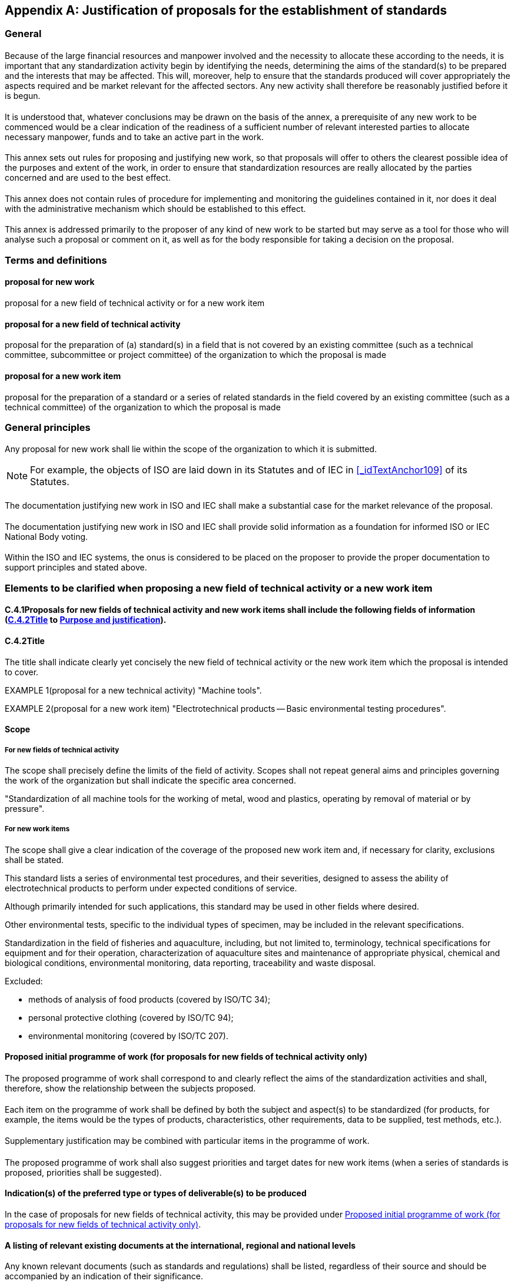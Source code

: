 


[[_idTextAnchor326]]
[appendix]
== Justification of proposals for the establishment of standards

[[_idTextAnchor327]]
=== General


[[_idTextAnchor328]]
==== {blank}

Because of the large financial resources and manpower involved and the necessity to allocate these according to the needs, it is important that any standardization activity begin by identifying the needs, determining the aims of the standard(s) to be prepared and the interests that may be affected. This will, moreover, help to ensure that the standards produced will cover appropriately the aspects required and be market relevant for the affected sectors. Any new activity shall therefore be reasonably justified before it is begun.


[[_idTextAnchor329]]
==== {blank}

It is understood that, whatever conclusions may be drawn on the basis of the annex, a prerequisite of any new work to be commenced would be a clear indication of the readiness of a sufficient number of relevant interested parties to allocate necessary manpower, funds and to take an active part in the work.


[[_idTextAnchor330]]
==== {blank}

This annex sets out rules for proposing and justifying new work, so that proposals will offer to others the clearest possible idea of the purposes and extent of the work, in order to ensure that standardization resources are really allocated by the parties concerned and are used to the best effect.


[[_idTextAnchor331]]
==== {blank}

This annex does not contain rules of procedure for implementing and monitoring the guidelines contained in it, nor does it deal with the administrative mechanism which should be established to this effect.


[[_idTextAnchor332]]
==== {blank}

This annex is addressed primarily to the proposer of any kind of new work to be started but may serve as a tool for those who will analyse such a proposal or comment on it, as well as for the body responsible for taking a decision on the proposal.


[[_idTextAnchor333]]
=== Terms and definitions

==== proposal for new work

proposal for a new field of technical activity or for a new work item
  

==== proposal for a new field of technical activity

proposal for the preparation of (a) standard(s) in a field that is not covered by an existing committee (such as a technical committee, subcommittee or project committee) of the organization to which the proposal is made


==== proposal for a new work item

proposal for the preparation of a standard or a series of related standards in the field covered by an existing committee (such as a technical committee) of the organization to which the proposal is made


[[_idTextAnchor334]]
=== General principles

[[_idTextAnchor335]]
==== {blank}

Any proposal for new work shall lie within the scope of the organization to which it is submitted.

NOTE: For example, the objects of ISO are laid down in its Statutes and of IEC in <<_idTextAnchor109>> of its Statutes.


[[_idTextAnchor336]]
==== {blank}

The documentation justifying new work in ISO and IEC shall make a substantial case for the market relevance of the proposal.


[[_idTextAnchor337]]
==== {blank}

The documentation justifying new work in ISO and IEC shall provide solid information as a foundation for informed ISO or IEC National Body voting.


[[_idTextAnchor338]]
==== {blank}

Within the ISO and IEC systems, the onus is considered to be placed on the proposer to provide the proper documentation to support principles <<_idTextAnchor336>> and <<_idTextAnchor337>> stated above.


[[_idTextAnchor339]]
=== Elements to be clarified when proposing a new field of technical activity or a new work item

[[_idTextAnchor340]]
==== C.4.1Proposals for new fields of technical activity and new work items shall include the following fields of information (<<_idTextAnchor341>> to <<_idTextAnchor371>>).

[[_idTextAnchor341]]
==== C.4.2Title

The title shall indicate clearly yet concisely the new field of technical activity or the new work item which the proposal is intended to cover.

EXAMPLE 1(proposal for a new technical activity) "Machine tools".

EXAMPLE 2(proposal for a new work item) "Electrotechnical products -- Basic environmental testing procedures".


[[_idTextAnchor342]]
==== Scope

[[_idTextAnchor343]]
===== For new fields of technical activity

The scope shall precisely define the limits of the field of activity. Scopes shall not repeat general aims and principles governing the work of the organization but shall indicate the specific area concerned.

[example]
"Standardization of all machine tools for the working of metal, wood and plastics, operating by removal of material or by pressure".


[[_idTextAnchor344]]
===== For new work items

The scope shall give a clear indication of the coverage of the proposed new work item and, if necessary for clarity, exclusions shall be stated.

====
This standard lists a series of environmental test procedures, and their severities, designed to assess the ability of electrotechnical products to perform under expected conditions of service.

Although primarily intended for such applications, this standard may be used in other fields where desired.

Other environmental tests, specific to the individual types of specimen, may be included in the relevant specifications.
====


====
Standardization in the field of fisheries and aquaculture, including, but not limited to, terminology, technical specifications for equipment and for their operation, characterization of aquaculture sites and maintenance of appropriate physical, chemical and biological conditions, environmental monitoring, data reporting, traceability and waste disposal.

Excluded:

* methods of analysis of food products (covered by ISO/TC 34);
* personal protective clothing (covered by ISO/TC 94);
* environmental monitoring (covered by ISO/TC 207).
====


[[_idTextAnchor345]]
==== Proposed initial programme of work (for proposals for new fields of technical activity only)

[[_idTextAnchor346]]
===== {blank}

The proposed programme of work shall correspond to and clearly reflect the aims of the standardization activities and shall, therefore, show the relationship between the subjects proposed.


[[_idTextAnchor347]]
===== {blank}

Each item on the programme of work shall be defined by both the subject and aspect(s) to be standardized (for products, for example, the items would be the types of products, characteristics, other requirements, data to be supplied, test methods, etc.).


[[_idTextAnchor348]]
===== {blank}

Supplementary justification may be combined with particular items in the programme of work.


[[_idTextAnchor349]]
===== {blank}

The proposed programme of work shall also suggest priorities and target dates for new work items (when a series of standards is proposed, priorities shall be suggested).


[[_idTextAnchor350]]
==== Indication(s) of the preferred type or types of deliverable(s) to be produced

In the case of proposals for new fields of technical activity, this may be provided under <<_idTextAnchor345>>.


[[_idTextAnchor351]]
==== A listing of relevant existing documents at the international, regional and national levels

Any known relevant documents (such as standards and regulations) shall be listed, regardless of their source and should be accompanied by an indication of their significance.


[[_idTextAnchor352]]
==== Relation to and impact on existing work

[[_idTextAnchor353]]
===== {blank}

A statement shall be provided regarding any relation or impact the proposed work may have on existing work, especially existing ISO and IEC deliverables. The proposer should explain how the work differs from apparently similar work, or explain how duplication and conflict will be minimized.


[[_idTextAnchor354]]
===== {blank}

If seemingly similar or related work is already in the scope of other committees of the organization or in other organizations, the proposed scope shall distinguish between the proposed work and the other work.


[[_idTextAnchor355]]
===== {blank}

The proposer shall indicate whether his or her proposal could be dealt with by widening the scope of an existing committee or by establishing a new committee.


[[_idTextAnchor356]]
==== Relevant country participation

[[_idTextAnchor357]]
===== {blank}

For proposals for new fields of technical activity, a listing of relevant countries should be provided where the subject of the proposal is important to their national commercial interests.


[[_idTextAnchor358]]
===== {blank}

For proposals for new work item within existing committees, a listing of relevant countries should be provided which are not already P-members of the committee, but for whom the subject of the proposal is important to their national commercial interests.


[[_idTextAnchor359]]
==== Cooperation and liaison

[[_idTextAnchor360]]
===== {blank}

A list of relevant external international organizations or internal parties (other than ISO and/or IEC committees) to be engaged as liaisons in the development of the deliverable(s) shall be provided.


[[_idTextAnchor361]]
===== {blank}

In order to avoid conflict with, or duplication of efforts of, other bodies, it is important to indicate all points of possible conflict or overlap.


[[_idTextAnchor362]]
===== {blank}

The result of any communication with other interested bodies shall also be included.


[[_idTextAnchor363]]
==== Affected stakeholders

A simple and concise statement shall be provided identifying and describing relevant affected stakeholder categories (including small and medium sized enterprises) and how they will each benefit from or be impacted by the proposed deliverable(s).


[[_idTextAnchor364]]
==== Base document (for proposals for new work items only)

[[_idTextAnchor365]]
===== {blank}

When the proposer considers that an existing well-established document may be acceptable as a standard (with or without amendments) this shall be indicated with appropriate justification and a copy attached to the proposal.


[[_idTextAnchor366]]
===== {blank}

All proposals for new work items shall include an attached existing document to serve as an initial basis for the ISO or IEC deliverable or a proposed outline or table of contents.


[[_idTextAnchor367]]
===== {blank}

If an existing document is attached that is copyrighted or includes copyrighted content, the proposer shall ensure that appropriate permissions have been granted in writing for ISO or IEC to use that copyrighted content.


[[_idTextAnchor368]]
==== Leadership commitment

[[_idTextAnchor369]]
===== {blank}

In the case of a proposal for a new field of technical activity, the proposer shall indicate whether his/her organization is prepared to undertake the secretariat work required.


[[_idTextAnchor370]]
===== {blank}

In the case of a proposal for new work item, the proposer shall also nominate a project leader.


[[_idTextAnchor371]]
==== Purpose and justification

[[_idTextAnchor372]]
===== {blank}

The purpose and justification of the standard to be prepared shall be made clear and the need for standardization of each aspect (such as characteristics) to be included in the standard shall be justified.


[[_idTextAnchor373]]
===== {blank}

If a series of new work items is proposed the purpose and the justification of which is common, a common proposal may be drafted including all elements to be clarified and enumerating the titles and scopes of each individual item.


[[_idTextAnchor374]]
===== {blank}

Please note that the items listed in the bullet points below represent a menu of suggestions or ideas for possible documentation to support the purpose and justification of proposals. Proposers should consider these suggestions, but they are not limited to them, nor are they required to comply strictly with them. What is most important is that proposers develop and provide purpose and justification information that is most relevant to their proposals and that makes a substantial business case for the market relevance and need of their proposals. Thorough, well-developed and robust purpose and justification documentation will lead to more informed consideration of proposals and ultimately their possible success in the ISO and IEC systems.

* A simple and concise statement describing the business, technological, societal or environmental issue that the proposal seeks to address, preferably linked to the Strategic Business Plan of the concerned ISO or IEC committee.

* Documentation on relevant global metrics that demonstrate the extent or magnitude of the economic, technological, societal or environmental issue, or the new market. This may include an estimate of the potential sales of the resulting standard(s) as an indicator of potential usage and global relevance.

* Technological benefit -- a simple and concise statement describing the technological impact of the proposal to support coherence in systems and emerging technologies, convergence of merging technologies, interoperability, resolution of competing technologies, future innovation, etc.

* Economic benefit -- a simple and concise statement describing the potential of the proposal to remove barriers to trade, improve international market access, support public procurement, improve business efficiency for a broad range of enterprises including small and medium sized ones, and/or result in a flexible, cost-effective means of complying with international and regional rules/conventions, etc. A simple cost/benefit analysis relating the cost of producing the deliverable(s) to the expected economic benefit to businesses worldwide may also be helpful.

* Societal benefit(s) -- a simple and concise statement describing any societal benefits expected from the proposed deliverable(s).

* Environmental benefit(s) -- a simple and concise statement describing any environmental or wider sustainability benefits expected from the proposed deliverable(s).

* A simple and concise statement clearly describing the intended use(s) of the proposed deliverable(s), for example, whether the deliverable is intended as requirements to support conformity assessment or only as guidance or recommended best practices; whether the deliverable is a management system standard; whether the deliverable is intended for use or reference in technical regulation; whether the deliverable is intended to be used to support legal cases in relation to international treaties and agreements.

* A simple and concise statement of metrics for the committee to track in order to assess the impact of the published standard over time to achieve the benefits to stakeholders documented under <<_idTextAnchor363>> above.

* A statement assessing the prospect of the resulting deliverable(s) being compliant with, for the IEC, the IEC Global Relevance Policy: https://www.iec.ch/members_experts/refdocs/ac_cl/AC_200817e_AC.pdf[https://www.iec.ch/members_experts/refdocs/ac_cl/AC_200817e_AC.pdf] and for ISO, with ISO's Global Relevance Policy https://www.iso.org/iso/home/standards_development/governance_of_technical_work.htm[https://www.iso.org/iso/home/standards_development/governance_of_technical_work.htm] and the ISO/TMB recommendations (see NOTE below) regarding sustainable development and sustainability, where relevant.

NOTE: For ISO, the ISO/TMB confirmed the following recommendations: 1) When a committee (in any sector) develops a standard dealing with sustainability/sustainable development the standard must remain within the context of the committee's scope of work; 2) The committee should also notify the TMB with the title and scope as early as possible; 3) The committee undertaking such work should clarify its intentions in the Introduction of the specific standard(s); 4) The most widely used definition of sustainable development is the one from the UN Brundtland committee on sustainable development: development that meets the needs of the present without compromising the ability of future generations to meet their own needs.

* A statement assessing the proposal's compliance with the Principles for developing ISO and IEC Standards related to or supporting public policy initiatives (for ISO see Annex SO in the Consolidated ISO Supplement and for IEC and ISO see http://www.iso.org/sites/policy/[Using and referencing ISO and IEC standards to support public policy]: http://www.iso.org/sites/policy/[http://www.iso.org/sites/policy/]) and the possible relation of the resulting deliverable(s) to public policy, including a statement regarding the potential for easier market access due to conformity with appropriate legislation.
